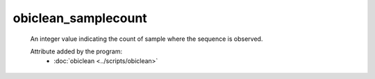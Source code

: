 obiclean_samplecount
====================

    An integer value indicating the count of sample where the sequence is observed.
        
    .. seealso:: 

       :doc:`obiclean_headcount <./obiclean_headcount>`
       :doc:`obiclean_internalcount <./obiclean_internalcount>`
       :doc:`obiclean_singletoncount <./obiclean_singletoncount>`
    
    Attribute added by the program:
        - :doc:`obiclean <../scripts/obiclean>`
